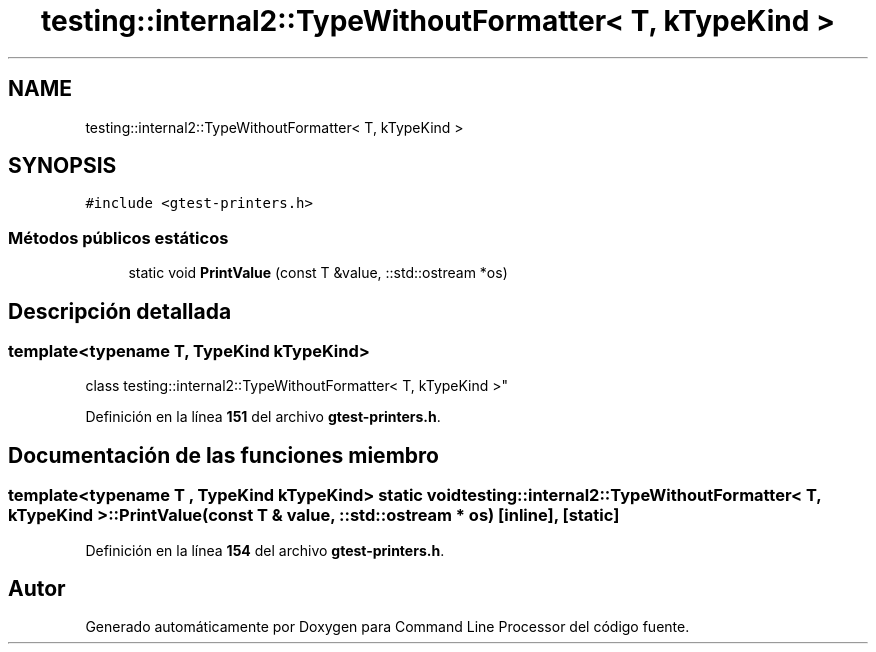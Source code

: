 .TH "testing::internal2::TypeWithoutFormatter< T, kTypeKind >" 3 "Viernes, 5 de Noviembre de 2021" "Version 0.2.3" "Command Line Processor" \" -*- nroff -*-
.ad l
.nh
.SH NAME
testing::internal2::TypeWithoutFormatter< T, kTypeKind >
.SH SYNOPSIS
.br
.PP
.PP
\fC#include <gtest\-printers\&.h>\fP
.SS "Métodos públicos estáticos"

.in +1c
.ti -1c
.RI "static void \fBPrintValue\fP (const T &value, ::std::ostream *os)"
.br
.in -1c
.SH "Descripción detallada"
.PP 

.SS "template<typename T, \fBTypeKind\fP kTypeKind>
.br
class testing::internal2::TypeWithoutFormatter< T, kTypeKind >"
.PP
Definición en la línea \fB151\fP del archivo \fBgtest\-printers\&.h\fP\&.
.SH "Documentación de las funciones miembro"
.PP 
.SS "template<typename T , \fBTypeKind\fP kTypeKind> static void \fBtesting::internal2::TypeWithoutFormatter\fP< T, kTypeKind >::PrintValue (const T & value, ::std::ostream * os)\fC [inline]\fP, \fC [static]\fP"

.PP
Definición en la línea \fB154\fP del archivo \fBgtest\-printers\&.h\fP\&.

.SH "Autor"
.PP 
Generado automáticamente por Doxygen para Command Line Processor del código fuente\&.

